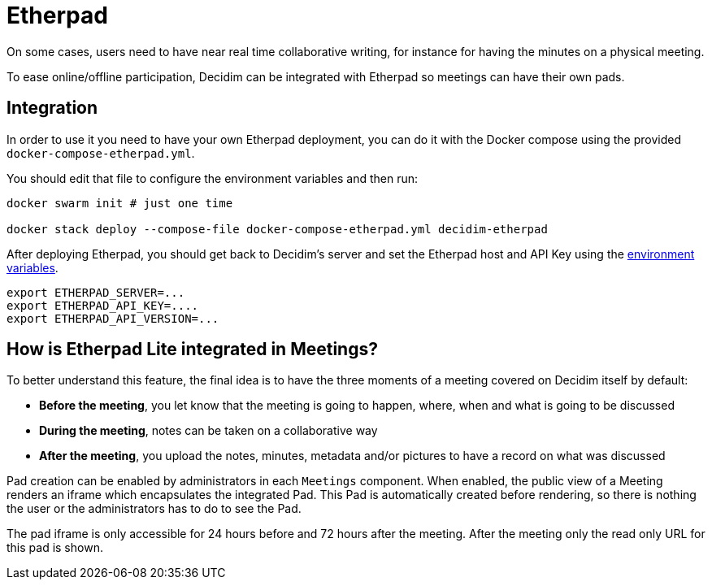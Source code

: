 = Etherpad

On some cases, users need to have near real time collaborative writing, for instance for having the minutes on a physical meeting.

To ease online/offline participation, Decidim can be integrated with Etherpad so meetings can have their own pads.

== Integration

In order to use it you need to have your own Etherpad deployment, you can do it
with the Docker compose using the provided `docker-compose-etherpad.yml`.

You should edit that file to configure the environment variables and then run:

[source,sh]
----
docker swarm init # just one time

docker stack deploy --compose-file docker-compose-etherpad.yml decidim-etherpad
----

After deploying Etherpad, you should get back to Decidim's server and set the Etherpad host and API Key using the xref:configure:environment_variables.adoc[environment variables].

[source,console]
----
export ETHERPAD_SERVER=...
export ETHERPAD_API_KEY=....
export ETHERPAD_API_VERSION=...
----

== How is Etherpad Lite integrated in Meetings?

To better understand this feature, the final idea is to have the three moments of a meeting covered on Decidim itself by default:

* *Before the meeting*, you let know that the meeting is going to happen, where, when and what is going to be discussed
* *During the meeting*, notes can be taken on a collaborative way
* *After the meeting*, you upload the notes, minutes, metadata and/or pictures to have a record on what was discussed

Pad creation can be enabled by administrators in each `Meetings` component. When enabled, the public view of a Meeting renders an iframe which encapsulates the integrated Pad. This Pad is automatically created before rendering, so there is nothing the user or the administrators has to do to see the Pad.

The pad iframe is only accessible for 24 hours before and 72 hours after the meeting. After the meeting only the read only URL for this pad is shown.
